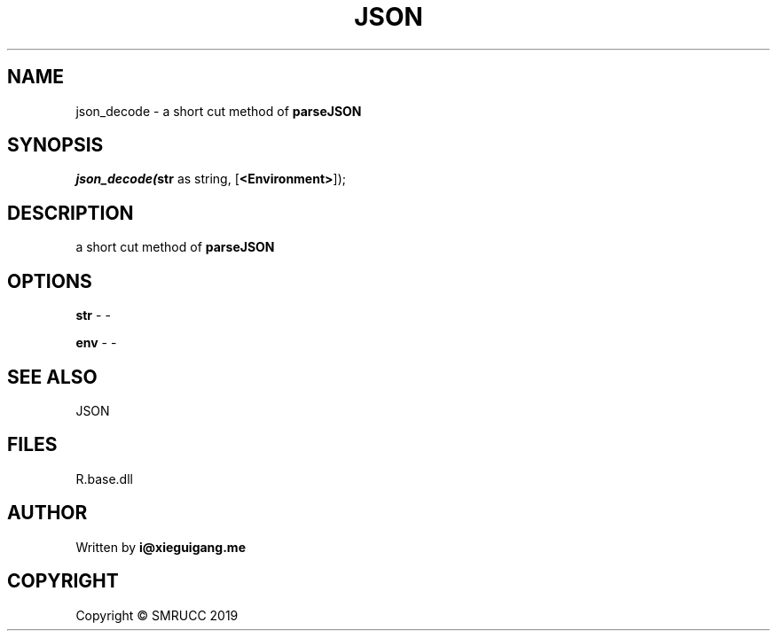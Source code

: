 .\" man page create by R# package system.
.TH JSON 4 2020-11-02 "json_decode" "json_decode"
.SH NAME
json_decode \- a short cut method of \fBparseJSON\fR
.SH SYNOPSIS
\fIjson_decode(\fBstr\fR as string, 
[\fB<Environment>\fR]);\fR
.SH DESCRIPTION
.PP
a short cut method of \fBparseJSON\fR
.PP
.SH OPTIONS
.PP
\fBstr\fB \fR\- -
.PP
.PP
\fBenv\fB \fR\- -
.PP
.SH SEE ALSO
JSON
.SH FILES
.PP
R.base.dll
.PP
.SH AUTHOR
Written by \fBi@xieguigang.me\fR
.SH COPYRIGHT
Copyright © SMRUCC 2019
